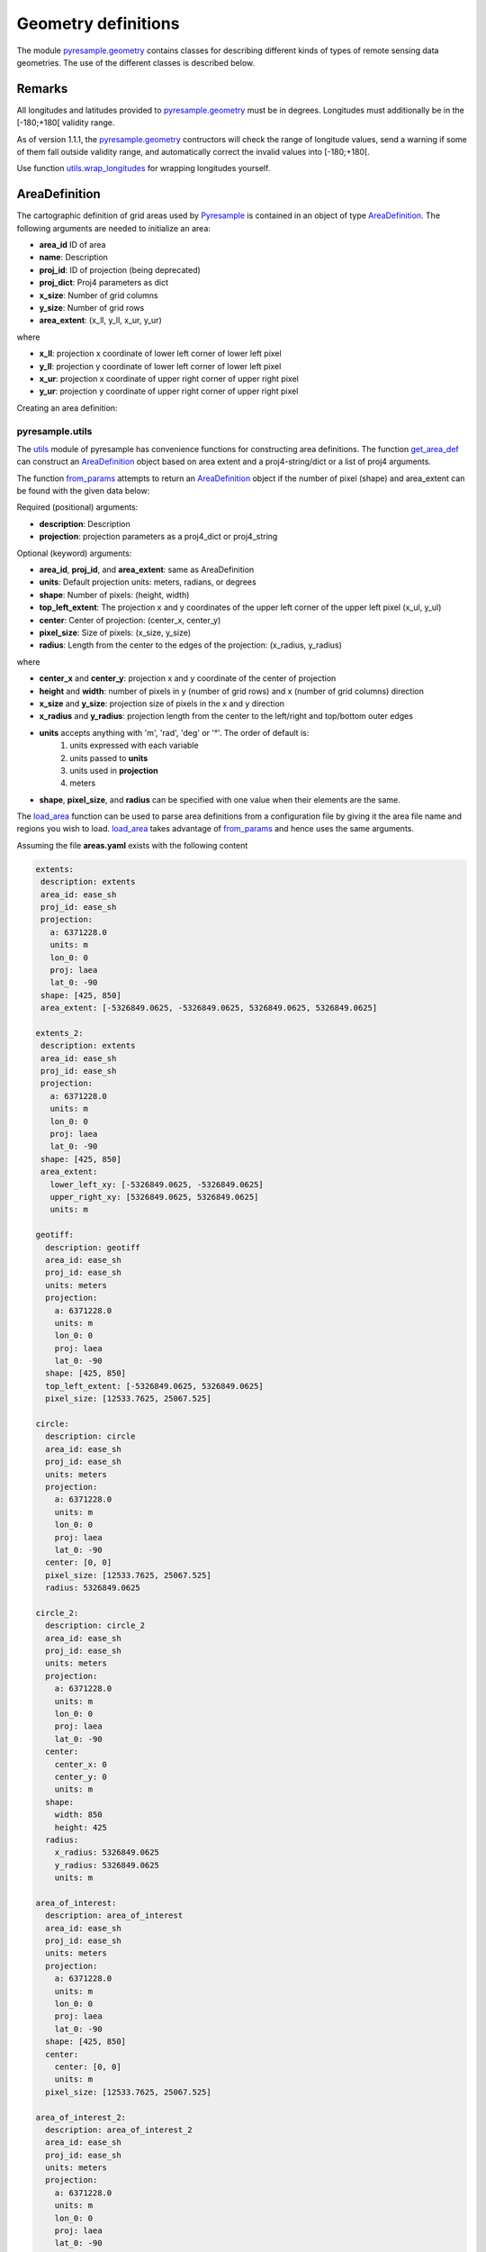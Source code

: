 Geometry definitions
====================
The module `pyresample.geometry <https://pyresample.readthedocs.io/en/latest/API.html#pyresample-geometry>`_
contains classes for describing different kinds of types of remote sensing data geometries.
The use of the different classes is described below.

Remarks
-------

All longitudes and latitudes provided to
`pyresample.geometry <https://pyresample.readthedocs.io/en/latest/API.html#pyresample-geometry>`_ must be in degrees.
Longitudes must additionally be in the [-180;+180[ validity range.

As of version 1.1.1, the
`pyresample.geometry <https://pyresample.readthedocs.io/en/latest/API.html#pyresample-geometry>`_ contructors will
check the range of longitude values, send a warning if some of them fall outside validity range,
and automatically correct the invalid values into [-180;+180[.

Use function `utils.wrap_longitudes <https://pyresample.readthedocs.io/en/latest/API.html#utils.wrap_longitudes>`_
for wrapping longitudes yourself.

AreaDefinition
--------------

The cartographic definition of grid areas used by
`Pyresample <https://pyresample.readthedocs.io/en/latest/API.html#pyresample-api>`_ is contained in an
object of type `AreaDefinition <https://pyresample.readthedocs.io/en/latest/API.html#geometry.AreaDefinition>`_.
The following arguments are needed to initialize an area:

* **area_id** ID of area
* **name**: Description
* **proj_id**: ID of projection (being deprecated)
* **proj_dict**: Proj4 parameters as dict
* **x_size**: Number of grid columns
* **y_size**: Number of grid rows
* **area_extent**: (x_ll, y_ll, x_ur, y_ur)

where

* **x_ll**: projection x coordinate of lower left corner of lower left pixel
* **y_ll**: projection y coordinate of lower left corner of lower left pixel
* **x_ur**: projection x coordinate of upper right corner of upper right pixel
* **y_ur**: projection y coordinate of upper right corner of upper right pixel

Creating an area definition:

.. doctest::

 >>> from pyresample import geometry
 >>> area_id = 'ease_sh'
 >>> description = 'Antarctic EASE grid'
 >>> proj_id = 'ease_sh'
 >>> x_size = 425
 >>> y_size = 425
 >>> area_extent = (-5326849.0625,-5326849.0625,5326849.0625,5326849.0625)
 >>> proj_dict = {'a': 6371228.0, 'units': 'm', 'lon_0': 0.0,
 ...              'proj': 'laea', 'lat_0': -90.0}
 >>> area_def = geometry.AreaDefinition(area_id, description, proj_id,
 ... 									proj_dict, x_size, y_size, area_extent)
 >>> print(area_def)
 Area ID: ease_sh
 Description: Antarctic EASE grid
 Projection ID: ease_sh
 Projection: {'a': '6371228.0', 'lat_0': '-90.0', 'lon_0': '0.0', 'proj': 'laea', 'units': 'm'}
 Number of columns: 425
 Number of rows: 425
 Area extent: (-5326849.0625, -5326849.0625, 5326849.0625, 5326849.0625)

pyresample.utils
****************

The `utils <https://pyresample.readthedocs.io/en/latest/API.html#module-utils>`_ module of pyresample
has convenience functions for constructing area definitions. The function
`get_area_def <https://pyresample.readthedocs.io/en/latest/API.html#utils.get_area_def>`_ can
construct an `AreaDefinition <https://pyresample.readthedocs.io/en/latest/API.html#geometry.AreaDefinition>`_
object based on area extent and a proj4-string/dict or a list of proj4 arguments.

.. doctest::

 >>> from pyresample import utils
 >>> area_id = 'ease_sh'
 >>> description = 'Antarctic EASE grid'
 >>> proj_id = 'ease_sh'
 >>> projection = '+proj=laea +lat_0=-90 +lon_0=0 +a=6371228.0 +units=m'
 >>> x_size = 425
 >>> y_size = 425
 >>> area_extent = (-5326849.0625,-5326849.0625,5326849.0625,5326849.0625)
 >>> area_def = utils.get_area_def(area_id, description, proj_id, projection,
 ...                  			   x_size, y_size, area_extent)
 >>> print(area_def)
 Area ID: ease_sh
 Description: Antarctic EASE grid
 Projection ID: ease_sh
 Projection: {'a': '6371228.0', 'lat_0': '-90.0', 'lon_0': '0.0', 'proj': 'laea', 'units': 'm'}
 Number of columns: 425
 Number of rows: 425
 Area extent: (-5326849.0625, -5326849.0625, 5326849.0625, 5326849.0625)

The function `from_params <https://pyresample.readthedocs.io/en/latest/API.html#utils.from_params>`_ attempts
to return an `AreaDefinition <https://pyresample.readthedocs.io/en/latest/API.html#geometry.AreaDefinition>`_
object if the number of pixel (shape) and area_extent can be found with the given data below:

Required (positional) arguments:

* **description**: Description
* **projection**: projection parameters as a proj4_dict or proj4_string

Optional (keyword) arguments:

* **area_id**, **proj_id**, and **area_extent**: same as AreaDefinition
* **units**: Default projection units: meters, radians, or degrees
* **shape**: Number of pixels: (height, width)
* **top_left_extent**: The projection x and y coordinates of the upper left corner of the upper left pixel (x_ul, y_ul)
* **center**: Center of projection: (center_x, center_y)
* **pixel_size**: Size of pixels: (x_size, y_size)
* **radius**: Length from the center to the edges of the projection: (x_radius, y_radius)

where

* **center_x** and **center_y**: projection x and y coordinate of the center of projection
* **height** and **width**: number of pixels in y (number of grid rows) and x (number of grid columns) direction
* **x_size** and **y_size**: projection size of pixels in the x and y direction
* **x_radius** and **y_radius**: projection length from the center to the left/right and top/bottom outer edges
* **units** accepts anything with 'm', 'rad', 'deg' or '°'. The order of default is:
    1. units expressed with each variable
    2. units passed to **units**
    3. units used in **projection**
    4. meters
* **shape**, **pixel_size**, and **radius** can be specified with one value when their elements are the same.

.. doctest::

 >>> from pyresample import utils
 >>> from xarray import DataArray
 >>> description = 'Antarctic EASE grid'
 >>> projection = {'a': '6371228.0', 'units': 'm', 'lon_0': '0', 'proj': 'laea', 'lat_0': '-90'}
 >>> area_def = utils.from_params(description, projection, pixel_size=(45, -89.681194),
 ...                              area_extent=(-135.0, -17.516001139327766, 45.0, -17.516001139327766),
 ...                              units='degrees', area_id='ease_sh', proj_id='ease_sh')
 >>> print(area_def)
 Area ID: ease_sh
 Description: Antarctic EASE grid
 Projection ID: ease_sh
 Projection: {'a': '6371228.0', 'lat_0': '-90.0', 'lon_0': '0.0', 'proj': 'laea', 'units': 'm'}
 Number of columns: 425
 Number of rows: 425
 Area extent: (-5326849.0625, -5326849.0625, 5326849.0625, 5326849.0625)

.. doctest::

 >>> from pyresample import utils
 >>> from xarray import DataArray
 >>> description = 'Antarctic EASE grid'
 >>> projection = {'a': '6371228.0', 'units': 'm', 'lon_0': '0', 'proj': 'laea', 'lat_0': '-90'}
 >>> area_def = utils.from_params(description, projection, pixel_size=25067.525,
 ...                              area_extent=(-5326849.0625, -5326849.0625, 5326849.0625, 5326849.0625))
 >>> print(area_def)
 Area ID: Antarctic EASE grid
 Description: Antarctic EASE grid
 Projection: {'a': '6371228.0', 'lat_0': '-90.0', 'lon_0': '0.0', 'proj': 'laea', 'units': 'm'}
 Number of columns: 425
 Number of rows: 425
 Area extent: (-5326849.0625, -5326849.0625, 5326849.0625, 5326849.0625)

The `load_area <https://pyresample.readthedocs.io/en/latest/API.html#utils.load_area>`_ function can be
used to parse area definitions from a configuration file by giving it the area file name and regions
you wish to load. `load_area <https://pyresample.readthedocs.io/en/latest/API.html#utils.load_area>`_
takes advantage of `from_params <https://pyresample.readthedocs.io/en/latest/API.html#utils.from_params>`_
and hence uses the same arguments.

Assuming the file **areas.yaml** exists with the following content

.. code-block:: yaml

 extents:
  description: extents
  area_id: ease_sh
  proj_id: ease_sh
  projection:
    a: 6371228.0
    units: m
    lon_0: 0
    proj: laea
    lat_0: -90
  shape: [425, 850]
  area_extent: [-5326849.0625, -5326849.0625, 5326849.0625, 5326849.0625]

 extents_2:
  description: extents
  area_id: ease_sh
  proj_id: ease_sh
  projection:
    a: 6371228.0
    units: m
    lon_0: 0
    proj: laea
    lat_0: -90
  shape: [425, 850]
  area_extent:
    lower_left_xy: [-5326849.0625, -5326849.0625]
    upper_right_xy: [5326849.0625, 5326849.0625]
    units: m

 geotiff:
   description: geotiff
   area_id: ease_sh
   proj_id: ease_sh
   units: meters
   projection:
     a: 6371228.0
     units: m
     lon_0: 0
     proj: laea
     lat_0: -90
   shape: [425, 850]
   top_left_extent: [-5326849.0625, 5326849.0625]
   pixel_size: [12533.7625, 25067.525]

 circle:
   description: circle
   area_id: ease_sh
   proj_id: ease_sh
   units: meters
   projection:
     a: 6371228.0
     units: m
     lon_0: 0
     proj: laea
     lat_0: -90
   center: [0, 0]
   pixel_size: [12533.7625, 25067.525]
   radius: 5326849.0625

 circle_2:
   description: circle_2
   area_id: ease_sh
   proj_id: ease_sh
   units: meters
   projection:
     a: 6371228.0
     units: m
     lon_0: 0
     proj: laea
     lat_0: -90
   center:
     center_x: 0
     center_y: 0
     units: m
   shape:
     width: 850
     height: 425
   radius:
     x_radius: 5326849.0625
     y_radius: 5326849.0625
     units: m

 area_of_interest:
   description: area_of_interest
   area_id: ease_sh
   proj_id: ease_sh
   units: meters
   projection:
     a: 6371228.0
     units: m
     lon_0: 0
     proj: laea
     lat_0: -90
   shape: [425, 850]
   center:
     center: [0, 0]
     units: m
   pixel_size: [12533.7625, 25067.525]

 area_of_interest_2:
   description: area_of_interest_2
   area_id: ease_sh
   proj_id: ease_sh
   units: meters
   projection:
     a: 6371228.0
     units: m
     lon_0: 0
     proj: laea
     lat_0: -90
   shape:
     shape: [425, 850]
     units: m
   center: [0, 0]
   pixel_size:
     x_size: 12533.7625
     y_size: 25067.525

An area definition dict can be read using

.. doctest::

 >>> from pyresample import utils
 >>> area_def = utils.load_area('areas.yaml', 'geotiff')
 >>> print(area_def)
 Area ID: ease_sh
 Description: geotiff
 Projection ID: ease_sh
 Projection: {'a': '6371228.0', 'lat_0': '-90.0', 'lon_0': '0.0', 'proj': 'laea', 'units': 'm'}
 Number of columns: 850
 Number of rows: 425
 Area extent: (-5326849.0625, -5326849.0625, 5326849.0625, 5326849.0625)

.. note::

  The `lower_left_xy` and `upper_right_xy` items give the coordinates of the
  outer edges of the corner pixels on the x and y axis respectively. When the
  projection coordinates are longitudes and latitudes, it is expected to
  provide the extent in `longitude, latitude` order.

Several area definitions can be read at once using the region names in an argument list

.. doctest::

 >>> from pyresample import utils
 >>> geotiff, extents = utils.load_area('areas.yaml', 'geotiff', 'extents')
 >>> print(extents)
 Area ID: ease_sh
 Description: extents
 Projection ID: ease_sh
 Projection: {'a': '6371228.0', 'lat_0': '-90.0', 'lon_0': '0.0', 'proj': 'laea', 'units': 'm'}
 Number of columns: 850
 Number of rows: 425
 Area extent: (-5326849.0625, -5326849.0625, 5326849.0625, 5326849.0625)

.. note::

  For backwards compatibility, we still support the legacy area file format:

Assuming the file **areas.cfg** exists with the following content

.. code-block:: bash

 REGION: ease_sh {
	NAME:           Antarctic EASE grid
	PCS_ID:         ease_sh
        PCS_DEF:        proj=laea, lat_0=-90, lon_0=0, a=6371228.0, units=m
        XSIZE:          425
        YSIZE:          425
        AREA_EXTENT:    (-5326849.0625,-5326849.0625,5326849.0625,5326849.0625)
 };

 REGION: ease_nh {
        NAME:           Arctic EASE grid
        PCS_ID:         ease_nh
        PCS_DEF:        proj=laea, lat_0=90, lon_0=0, a=6371228.0, units=m
        XSIZE:          425
        YSIZE:          425
        AREA_EXTENT:    (-5326849.0625,-5326849.0625,5326849.0625,5326849.0625)
 };

An area definition dict can be read using

.. doctest::

 >>> from pyresample import utils
 >>> area = utils.load_area('areas.cfg', 'ease_nh')
 >>> print(area)
 Area ID: ease_nh
 Description: Arctic EASE grid
 Projection ID: ease_nh
 Projection: {'a': '6371228.0', 'lat_0': '90.0', 'lon_0': '0.0', 'proj': 'laea', 'units': 'm'}
 Number of columns: 425
 Number of rows: 425
 Area extent: (-5326849.0625, -5326849.0625, 5326849.0625, 5326849.0625)

Note: In the configuration file **REGION** maps to **area_id** and **PCS_ID** maps to **proj_id**.

Several area definitions can be read at once using the region names in an argument list

.. doctest::

 >>> from pyresample import utils
 >>> nh_def, sh_def = utils.load_area('areas.cfg', 'ease_nh', 'ease_sh')
 >>> print(sh_def)
 Area ID: ease_sh
 Description: Antarctic EASE grid
 Projection ID: ease_sh
 Projection: {'a': '6371228.0', 'lat_0': '-90.0', 'lon_0': '0.0', 'proj': 'laea', 'units': 'm'}
 Number of columns: 425
 Number of rows: 425
 Area extent: (-5326849.0625, -5326849.0625, 5326849.0625, 5326849.0625)

GridDefinition
--------------
If the lons and lats grid values are known, the area definition information can be skipped for some types of
resampling by using a `GridDefinition <https://pyresample.readthedocs.io/en/latest/API.html#geometry.GridDefinition>`_
object instead of an `AreaDefinition <https://pyresample.readthedocs.io/en/latest/API.html#geometry.AreaDefinition>`_
object.

.. doctest::

 >>> import numpy as np
 >>> from pyresample import geometry
 >>> lons = np.ones((100, 100))
 >>> lats = np.ones((100, 100))
 >>> grid_def = geometry.GridDefinition(lons=lons, lats=lats)

SwathDefinition
---------------
A swath is defined by the lon and lat values of the data points

.. doctest::

 >>> import numpy as np
 >>> from pyresample import geometry
 >>> lons = np.ones((500, 20))
 >>> lats = np.ones((500, 20))
 >>> swath_def = geometry.SwathDefinition(lons=lons, lats=lats)

Two swaths can be concatenated if their column count matches

.. doctest::

 >>> import numpy as np
 >>> from pyresample import geometry
 >>> lons1 = np.ones((500, 20))
 >>> lats1 = np.ones((500, 20))
 >>> swath_def1 = geometry.SwathDefinition(lons=lons1, lats=lats1)
 >>> lons2 = np.ones((300, 20))
 >>> lats2 = np.ones((300, 20))
 >>> swath_def2 = geometry.SwathDefinition(lons=lons2, lats=lats2)
 >>> swath_def3 = swath_def1.concatenate(swath_def2)

Geographic coordinates and boundaries
-------------------------------------
A ***definition** object allows for retrieval of geographic coordinates using array slicing
(slice stepping is currently not supported).

All ***definition** objects expose the coordinates **lons**, **lats** and **cartesian_coords**.
`AreaDefinition <https://pyresample.readthedocs.io/en/latest/API.html#geometry.AreaDefinition>`_ exposes the
full set of projection coordinates as **projection_x_coords** and **projection_y_coords**. Note that in the
case of projection coordinates expressed in longitude and latitude, **projection_x_coords** will be longitude
and **projection_y_coords** will be latitude.

.. versionchanged:: 1.5.1

    Renamed `proj_x_coords` to `projection_x_coords` and `proj_y_coords`
    to `projection_y_coords`.

Get full coordinate set:

.. doctest::

 >>> from pyresample import utils
 >>> area_id = 'ease_sh'
 >>> description = 'Antarctic EASE grid'
 >>> proj_id = 'ease_sh'
 >>> projection = '+proj=laea +lat_0=-90 +lon_0=0 +a=6371228.0 +units=m'
 >>> x_size = 425
 >>> y_size = 425
 >>> area_extent = (-5326849.0625,-5326849.0625,5326849.0625,5326849.0625)
 >>> area_def = utils.get_area_def(area_id, description, proj_id, projection,
 ...                               x_size, y_size, area_extent)
 >>> lons, lats = area_def.get_lonlats()

Get slice of coordinate set:

.. doctest::

 >>> from pyresample import utils
 >>> area_id = 'ease_sh'
 >>> description = 'Antarctic EASE grid'
 >>> proj_id = 'ease_sh'
 >>> projection = '+proj=laea +lat_0=-90 +lon_0=0 +a=6371228.0 +units=m'
 >>> x_size = 425
 >>> y_size = 425
 >>> area_extent = (-5326849.0625,-5326849.0625,5326849.0625,5326849.0625)
 >>> area_def = utils.get_area_def(area_id, description, proj_id, projection,
 ...                               x_size, y_size, area_extent)
 >>> cart_subset = area_def.get_cartesian_coords()[100:200, 350:]

If only the 1D range of a projection coordinate is required it can be extracted
using the **projection_x_coord** or **projection_y_coords** property of a geographic coordinate

.. doctest::

 >>> from pyresample import utils
 >>> area_id = 'ease_sh'
 >>> description = 'Antarctic EASE grid'
 >>> proj_id = 'ease_sh'
 >>> projection = '+proj=laea +lat_0=-90 +lon_0=0 +a=6371228.0 +units=m'
 >>> x_size = 425
 >>> y_size = 425
 >>> area_extent = (-5326849.0625,-5326849.0625,5326849.0625,5326849.0625)
 >>> area_def = utils.get_area_def(area_id, description, proj_id, projection,
 ...                  			   x_size, y_size, area_extent)
 >>> proj_x_range = area_def.projection_x_coords

Spherical geometry operations
-----------------------------
Some basic spherical operations are available for ***definition** objects. The
spherical geometry operations are calculated based on the corners of a
GeometryDefinition (`GridDefinition <https://pyresample.readthedocs.io/en/latest/API.html#geometry.GridDefinition>`_,
`AreaDefinition <https://pyresample.readthedocs.io/en/latest/API.html#geometry.AreaDefinition>`_, or
2D `SwathDefinition <https://pyresample.readthedocs.io/en/latest/API.html#geometry.SwathDefinition>`_) and assuming the
edges are great circle arcs.

It can be tested if geometries overlaps

.. doctest::

 >>> import numpy as np
 >>> from pyresample import utils
 >>> area_id = 'ease_sh'
 >>> description = 'Antarctic EASE grid'
 >>> proj_id = 'ease_sh'
 >>> projection = '+proj=laea +lat_0=-90 +lon_0=0 +a=6371228.0 +units=m'
 >>> x_size = 425
 >>> y_size = 425
 >>> area_extent = (-5326849.0625,-5326849.0625,5326849.0625,5326849.0625)
 >>> area_def = utils.get_area_def(area_id, description, proj_id, projection,
 ...                  			   x_size, y_size, area_extent)
 >>> lons = np.array([[-40, -11.1], [9.5, 19.4], [65.5, 47.5], [90.3, 72.3]])
 >>> lats = np.array([[-70.1, -58.3], [-78.8, -63.4], [-73, -57.6], [-59.5, -50]])
 >>> swath_def = geometry.SwathDefinition(lons, lats)
 >>> print(swath_def.overlaps(area_def))
 True

The fraction of overlap can be calculated

.. doctest::

 >>> import numpy as np
 >>> from pyresample import utils
 >>> area_id = 'ease_sh'
 >>> description = 'Antarctic EASE grid'
 >>> proj_id = 'ease_sh'
 >>> projection = '+proj=laea +lat_0=-90 +lon_0=0 +a=6371228.0 +units=m'
 >>> x_size = 425
 >>> y_size = 425
 >>> area_extent = (-5326849.0625,-5326849.0625,5326849.0625,5326849.0625)
 >>> area_def = utils.get_area_def(area_id, description, proj_id, projection,
 ...                  			   x_size, y_size, area_extent)
 >>> lons = np.array([[-40, -11.1], [9.5, 19.4], [65.5, 47.5], [90.3, 72.3]])
 >>> lats = np.array([[-70.1, -58.3], [-78.8, -63.4], [-73, -57.6], [-59.5, -50]])
 >>> swath_def = geometry.SwathDefinition(lons, lats)
 >>> overlap_fraction = swath_def.overlap_rate(area_def)

And the polygon defining the (great circle) boundaries over the overlapping area can be calculated

.. doctest::

 >>> import numpy as np
 >>> from pyresample import utils
 >>> area_id = 'ease_sh'
 >>> description = 'Antarctic EASE grid'
 >>> proj_id = 'ease_sh'
 >>> projection = '+proj=laea +lat_0=-90 +lon_0=0 +a=6371228.0 +units=m'
 >>> x_size = 425
 >>> y_size = 425
 >>> area_extent = (-5326849.0625,-5326849.0625,5326849.0625,5326849.0625)
 >>> area_def = utils.get_area_def(area_id, description, proj_id, projection,
 ...                  			   x_size, y_size, area_extent)
 >>> lons = np.array([[-40, -11.1], [9.5, 19.4], [65.5, 47.5], [90.3, 72.3]])
 >>> lats = np.array([[-70.1, -58.3], [-78.8, -63.4], [-73, -57.6], [-59.5, -50]])
 >>> swath_def = geometry.SwathDefinition(lons, lats)
 >>> overlap_polygon = swath_def.intersection(area_def)

It can be tested if a (lon, lat) point is inside a GeometryDefinition

.. doctest::

 >>> import numpy as np
 >>> from pyresample import utils
 >>> area_id = 'ease_sh'
 >>> description = 'Antarctic EASE grid'
 >>> proj_id = 'ease_sh'
 >>> projection = '+proj=laea +lat_0=-90 +lon_0=0 +a=6371228.0 +units=m'
 >>> x_size = 425
 >>> y_size = 425
 >>> area_extent = (-5326849.0625,-5326849.0625,5326849.0625,5326849.0625)
 >>> area_def = utils.get_area_def(area_id, description, proj_id, projection,
 ...                  			   x_size, y_size, area_extent)
 >>> print((0, -90) in area_def)
 True
